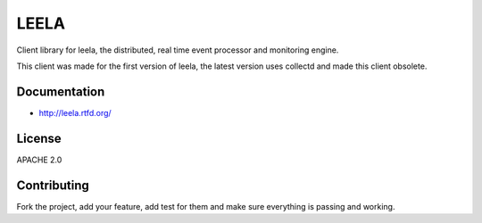 =======
 LEELA
=======

Client library for leela, the distributed, real time event processor
and monitoring engine.

This client was made for the first version of leela, the latest
version uses collectd and made this client obsolete.

Documentation
=============

* http://leela.rtfd.org/

License
=======

APACHE 2.0

Contributing
============

Fork the project, add your feature, add test for them and make sure
everything is passing and working.
